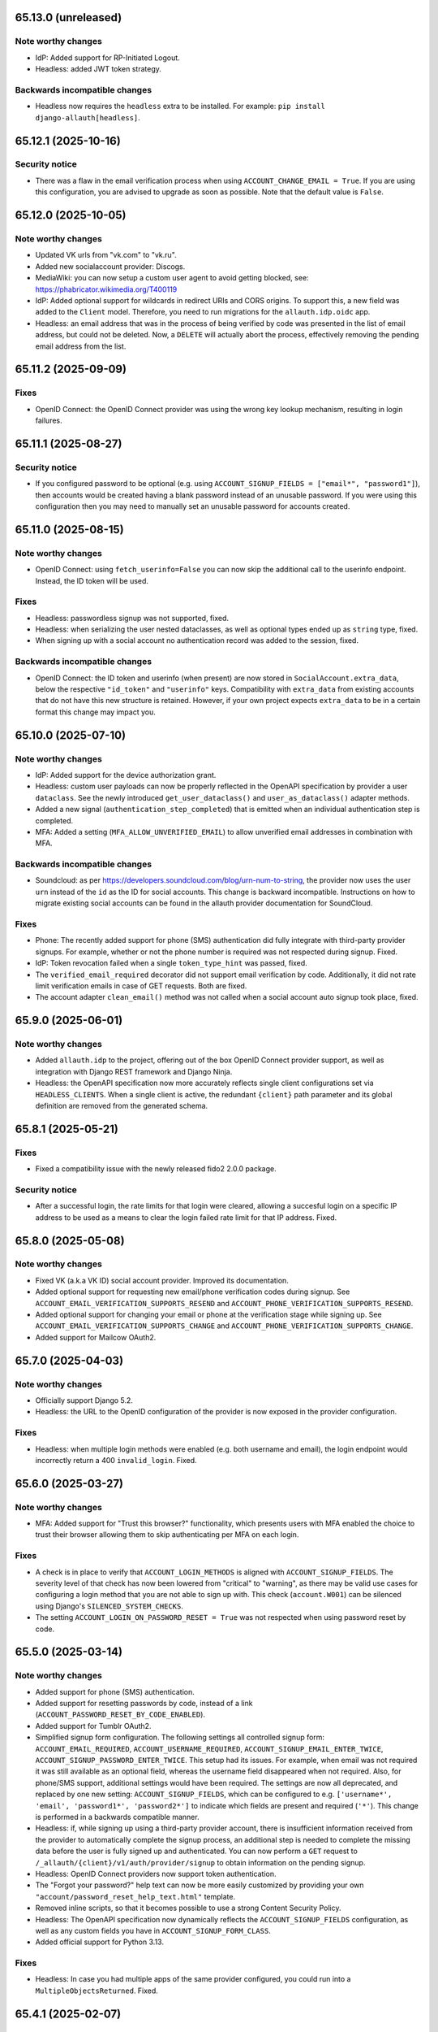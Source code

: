65.13.0 (unreleased)
********************

Note worthy changes
-------------------

- IdP: Added support for RP-Initiated Logout.

- Headless: added JWT token strategy.


Backwards incompatible changes
------------------------------

- Headless now requires the ``headless`` extra to be installed. For example:
  ``pip install django-allauth[headless]``.


65.12.1 (2025-10-16)
********************

Security notice
---------------

- There was a flaw in the email verification process when using
  ``ACCOUNT_CHANGE_EMAIL = True``.  If you are using this configuration, you are
  advised to upgrade as soon as possible.  Note that the default value is
  ``False``.


65.12.0 (2025-10-05)
********************

Note worthy changes
-------------------

- Updated VK urls from "vk.com" to "vk.ru".

- Added new socialaccount provider: Discogs.

- MediaWiki: you can now setup a custom user agent to avoid getting blocked,
  see: https://phabricator.wikimedia.org/T400119

- IdP: Added optional support for wildcards in redirect URIs and CORS origins.
  To support this, a new field was added to the ``Client`` model. Therefore, you
  need to run migrations for the ``allauth.idp.oidc`` app.

- Headless: an email address that was in the process of being verified by code
  was presented in the list of email address, but could not be deleted. Now, a
  ``DELETE`` will actually abort the process, effectively removing the pending
  email address from the list.


65.11.2 (2025-09-09)
********************

Fixes
-----

- OpenID Connect: the OpenID Connect provider was using the wrong key lookup
  mechanism, resulting in login failures.


65.11.1 (2025-08-27)
********************

Security notice
---------------

- If you configured password to be optional (e.g. using ``ACCOUNT_SIGNUP_FIELDS
  = ["email*", "password1"]``), then accounts would be created having a blank
  password instead of an unusable password. If you were using this configuration
  then you may need to manually set an unusable password for accounts created.


65.11.0 (2025-08-15)
********************

Note worthy changes
-------------------

- OpenID Connect: using ``fetch_userinfo=False`` you can now skip the additional
  call to the userinfo endpoint. Instead, the ID token will be used.


Fixes
-----

- Headless: passwordless signup was not supported, fixed.

- Headless: when serializing the user nested dataclasses, as well as optional
  types ended up as ``string`` type, fixed.

- When signing up with a social account no authentication record was added to
  the session, fixed.


Backwards incompatible changes
------------------------------

- OpenID Connect: the ID token and userinfo (when present) are now stored in
  ``SocialAccount.extra_data``, below the respective ``"id_token"`` and
  ``"userinfo"`` keys. Compatibility with ``extra_data`` from existing accounts
  that do not have this new structure is retained. However, if your own project
  expects ``extra_data`` to be in a certain format this change may impact you.


65.10.0 (2025-07-10)
********************

Note worthy changes
-------------------

- IdP: Added support for the device authorization grant.

- Headless: custom user payloads can now be properly reflected in the OpenAPI
  specification by provider a user ``dataclass``. See the newly introduced
  ``get_user_dataclass()`` and ``user_as_dataclass()`` adapter methods.

- Added a new signal (``authentication_step_completed``) that is emitted when an
  individual authentication step is completed.

- MFA: Added a setting (``MFA_ALLOW_UNVERIFIED_EMAIL``) to allow unverified
  email addresses in combination with MFA.


Backwards incompatible changes
------------------------------

- Soundcloud: as per https://developers.soundcloud.com/blog/urn-num-to-string,
  the provider now uses the user ``urn`` instead of the ``id`` as the ID for
  social accounts. This change is backward incompatible. Instructions on
  how to migrate existing social accounts can be found in the allauth provider
  documentation for SoundCloud.


Fixes
-----

- Phone: The recently added support for phone (SMS) authentication did fully integrate
  with third-party provider signups. For example, whether or not the phone
  number is required was not respected during signup. Fixed.

- IdP: Token revocation failed when a single ``token_type_hint`` was passed,
  fixed.

- The ``verified_email_required`` decorator did not support email verification
  by code. Additionally, it did not rate limit verification emails
  in case of GET requests. Both are fixed.

- The account adapter ``clean_email()`` method was not called when a social account
  auto signup took place, fixed.


65.9.0 (2025-06-01)
*******************

Note worthy changes
-------------------

- Added ``allauth.idp`` to the project, offering out of the box OpenID Connect
  provider support, as well as integration with Django REST framework and Django
  Ninja.

- Headless: the OpenAPI specification now more accurately reflects single client
  configurations set via ``HEADLESS_CLIENTS``. When a single client is active,
  the redundant ``{client}`` path parameter and its global definition are
  removed from the generated schema.


65.8.1 (2025-05-21)
*******************

Fixes
-----

- Fixed a compatibility issue with the newly released fido2 2.0.0 package.


Security notice
---------------

- After a successful login, the rate limits for that login were cleared,
  allowing a succesful login on a specific IP address to be used as a means to
  clear the login failed rate limit for that IP address. Fixed.


65.8.0 (2025-05-08)
*******************

Note worthy changes
-------------------

- Fixed VK (a.k.a VK ID) social account provider. Improved its documentation.

- Added optional support for requesting new email/phone verification codes during
  signup.  See ``ACCOUNT_EMAIL_VERIFICATION_SUPPORTS_RESEND`` and
  ``ACCOUNT_PHONE_VERIFICATION_SUPPORTS_RESEND``.

- Added optional support for changing your email or phone at the verification stage while signing up.
  See ``ACCOUNT_EMAIL_VERIFICATION_SUPPORTS_CHANGE`` and
  ``ACCOUNT_PHONE_VERIFICATION_SUPPORTS_CHANGE``.

- Added support for Mailcow OAuth2.


65.7.0 (2025-04-03)
*******************

Note worthy changes
-------------------

- Officially support Django 5.2.

- Headless: the URL to the OpenID configuration of the provider is now exposed
  in the provider configuration.


Fixes
-----

- Headless: when multiple login methods were enabled (e.g. both username and
  email), the login endpoint would incorrectly return a 400
  ``invalid_login``. Fixed.


65.6.0 (2025-03-27)
*******************

Note worthy changes
-------------------

- MFA: Added support for "Trust this browser?" functionality, which presents users with MFA
  enabled the choice to trust their browser allowing them to skip authenticating
  per MFA on each login.


Fixes
-----

- A check is in place to verify that ``ACCOUNT_LOGIN_METHODS`` is aligned with
  ``ACCOUNT_SIGNUP_FIELDS``.  The severity level of that check has now been
  lowered from "critical" to "warning", as there may be valid use cases for
  configuring a login method that you are not able to sign up with. This check
  (``account.W001``) can be silenced using Django's ``SILENCED_SYSTEM_CHECKS``.

- The setting ``ACCOUNT_LOGIN_ON_PASSWORD_RESET = True`` was not respected when using
  password reset by code.


65.5.0 (2025-03-14)
*******************

Note worthy changes
-------------------

- Added support for phone (SMS) authentication.

- Added support for resetting passwords by code, instead of a link
  (``ACCOUNT_PASSWORD_RESET_BY_CODE_ENABLED``).

- Added support for Tumblr OAuth2.

- Simplified signup form configuration. The following settings all controlled
  signup form: ``ACCOUNT_EMAIL_REQUIRED``, ``ACCOUNT_USERNAME_REQUIRED``,
  ``ACCOUNT_SIGNUP_EMAIL_ENTER_TWICE``, ``ACCOUNT_SIGNUP_PASSWORD_ENTER_TWICE``.
  This setup had its issues. For example, when email was not required it was
  still available as an optional field, whereas the username field disappeared
  when not required. Also, for phone/SMS support, additional settings
  would have been required.  The settings are now all deprecated, and replaced by one
  new setting: ``ACCOUNT_SIGNUP_FIELDS``, which can be configured to
  e.g. ``['username*', 'email', 'password1*', 'password2*']`` to indicate which
  fields are present and required (``'*'``). This change is performed in a
  backwards compatible manner.

- Headless: if, while signing up using a third-party provider account, there is
  insufficient information received from the provider to automatically complete
  the signup process, an additional step is needed to complete the missing data
  before the user is fully signed up and authenticated.  You can now perform a
  ``GET`` request to ``/_allauth/{client}/v1/auth/provider/signup`` to obtain
  information on the pending signup.

- Headless: OpenID Connect providers now support token authentication.

- The "Forgot your password?" help text can now be more easily customized by
  providing your own ``"account/password_reset_help_text.html"`` template.

- Removed inline scripts, so that it becomes possible to use a strong Content
  Security Policy.

- Headless: The OpenAPI specification now dynamically reflects the
  ``ACCOUNT_SIGNUP_FIELDS`` configuration, as well as any custom fields you have
  in ``ACCOUNT_SIGNUP_FORM_CLASS``.

- Added official support for Python 3.13.


Fixes
-----

- Headless: In case you had multiple apps of the same provider configured,
  you could run into a ``MultipleObjectsReturned``. Fixed.


65.4.1 (2025-02-07)
*******************

Fixes
-----

- To make way for a future ``"phone"`` method, ``AUTHENTICATION_METHOD`` was
  removed in favor of a new ``LOGIN_METHODS``. While this change was done in a
  backwards compatible manner within allauth scope, other packages accessing
  ``allauth.account.app_settings.AUTHENTICATION_METHOD`` would break. Fixed.


65.4.0 (2025-02-06)
*******************

Note worthy changes
-------------------

- The setting ``ACCOUNT_AUTHENTICATION_METHOD: str`` (with values
  ``"username"``, ``"username_email"``, ``"email"``) has been replaced by
  ``ACCOUNT_LOGIN_METHODS: set[str]``. which is a set of values including
  ``"username"`` or ``"email"``. This change is performed in a backwards
  compatible manner.

- Headless: when ``HEADLESS_SERVE_SPECIFICATION`` is set to ``True``, the API
  specification will be served dynamically, over at
  ``/_allauth/openapi.(yaml|json|html)``.  The
  ``HEADLESS_SPECIFICATION_TEMPLATE_NAME`` can be configured to choose between
  Redoc (``"headless/spec/redoc_cdn.html"``) and Swagger (
  (``"headless/spec/swagger_cdn.html"``).

- Headless: added a new setting, ``HEADLESS_CLIENTS`` which you can use to limit
  the types of API clients (app/browser).

- Headless: expanded the React SPA example to showcase integration with
  Django Ninja as well as Django REST framework.

- Headless: added out of the box support for being able to use the headless
  session tokens with Django Ninja and Django REST framework.
